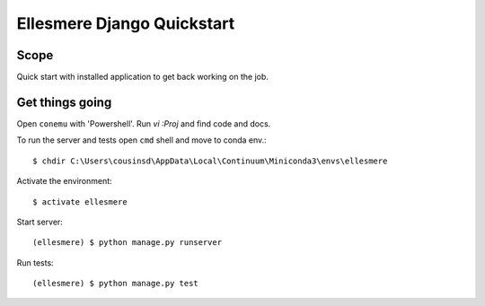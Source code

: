 Ellesmere Django Quickstart
===========================

Scope
-----

Quick start with installed application to get back working on the job.

Get things going
----------------

Open ``conemu`` with 'Powershell'. Run `vi :Proj` and find code and docs.

To run the server and tests open ``cmd`` shell and move to conda env.::

        $ chdir C:\Users\cousinsd\AppData\Local\Continuum\Miniconda3\envs\ellesmere

Activate the environment::

        $ activate ellesmere

Start server::

        (ellesmere) $ python manage.py runserver

Run tests::

        (ellesmere) $ python manage.py test

